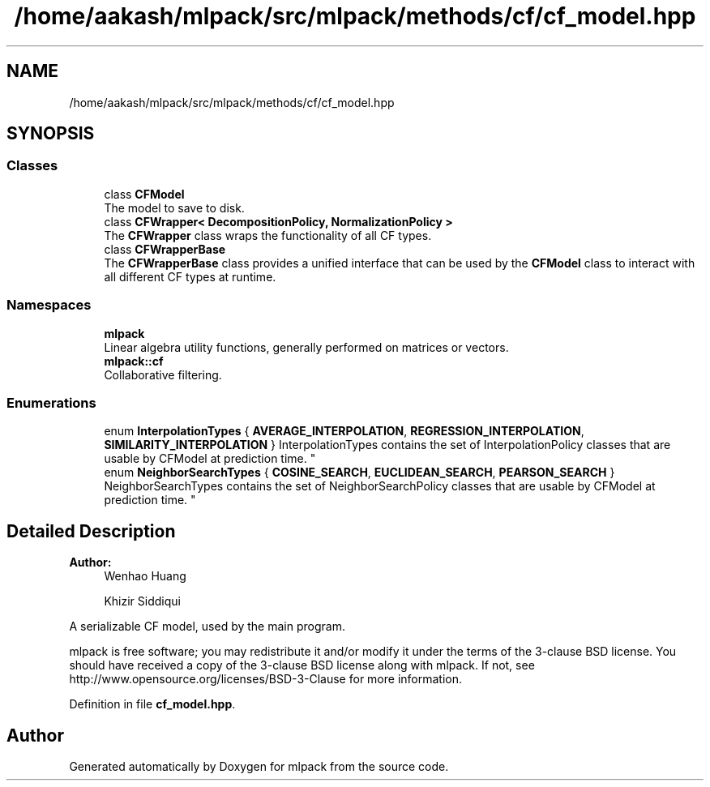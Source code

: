 .TH "/home/aakash/mlpack/src/mlpack/methods/cf/cf_model.hpp" 3 "Sun Aug 22 2021" "Version 3.4.2" "mlpack" \" -*- nroff -*-
.ad l
.nh
.SH NAME
/home/aakash/mlpack/src/mlpack/methods/cf/cf_model.hpp
.SH SYNOPSIS
.br
.PP
.SS "Classes"

.in +1c
.ti -1c
.RI "class \fBCFModel\fP"
.br
.RI "The model to save to disk\&. "
.ti -1c
.RI "class \fBCFWrapper< DecompositionPolicy, NormalizationPolicy >\fP"
.br
.RI "The \fBCFWrapper\fP class wraps the functionality of all CF types\&. "
.ti -1c
.RI "class \fBCFWrapperBase\fP"
.br
.RI "The \fBCFWrapperBase\fP class provides a unified interface that can be used by the \fBCFModel\fP class to interact with all different CF types at runtime\&. "
.in -1c
.SS "Namespaces"

.in +1c
.ti -1c
.RI " \fBmlpack\fP"
.br
.RI "Linear algebra utility functions, generally performed on matrices or vectors\&. "
.ti -1c
.RI " \fBmlpack::cf\fP"
.br
.RI "Collaborative filtering\&. "
.in -1c
.SS "Enumerations"

.in +1c
.ti -1c
.RI "enum \fBInterpolationTypes\fP { \fBAVERAGE_INTERPOLATION\fP, \fBREGRESSION_INTERPOLATION\fP, \fBSIMILARITY_INTERPOLATION\fP }
.RI "InterpolationTypes contains the set of InterpolationPolicy classes that are usable by CFModel at prediction time\&. ""
.br
.ti -1c
.RI "enum \fBNeighborSearchTypes\fP { \fBCOSINE_SEARCH\fP, \fBEUCLIDEAN_SEARCH\fP, \fBPEARSON_SEARCH\fP }
.RI "NeighborSearchTypes contains the set of NeighborSearchPolicy classes that are usable by CFModel at prediction time\&. ""
.br
.in -1c
.SH "Detailed Description"
.PP 

.PP
\fBAuthor:\fP
.RS 4
Wenhao Huang 
.PP
Khizir Siddiqui
.RE
.PP
A serializable CF model, used by the main program\&.
.PP
mlpack is free software; you may redistribute it and/or modify it under the terms of the 3-clause BSD license\&. You should have received a copy of the 3-clause BSD license along with mlpack\&. If not, see http://www.opensource.org/licenses/BSD-3-Clause for more information\&. 
.PP
Definition in file \fBcf_model\&.hpp\fP\&.
.SH "Author"
.PP 
Generated automatically by Doxygen for mlpack from the source code\&.
